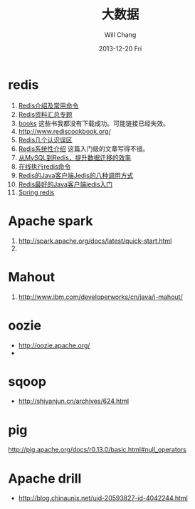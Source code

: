 #+TITLE:       大数据
#+AUTHOR:      Will Chang
#+EMAIL:       changwei.cn@gmail.com
#+DATE:        2013-12-20 Fri
#+URI:         /wiki/html/bigdata
#+KEYWORDS:    big data, hadoop, redis
#+TAGS:        :big data:hadoop:redis:spark:
#+LANGUAGE:    en
#+OPTIONS:     H:3 num:nil toc:nil \n:nil ::t |:t ^:nil -:nil f:t *:t <:t
#+DESCRIPTION: 研究互联网用到的大数据技术

* redis
 1. [[http://langgufu.iteye.com/blog/1434408][Redis介绍及常用命令]]
 2. [[http://blog.nosqlfan.com/html/3537.html][Redis资料汇总专题]]
 3. [[http://blog.nosqlfan.com/books][books]] 这些书我都没有下载成功。可能链接已经失效。
 4. [[http://www.rediscookbook.org/]]
 5. [[http://blog.nosqlfan.com/html/868.html?ref=rediszt][Redis几个认识误区]]
 6. [[http://blog.nosqlfan.com/html/3139.html?ref=rediszt][Redis系统性介绍]]  这篇入门级的文章写得不错。
 7. [[http://blog.nosqlfan.com/html/4144.html][从MySQL到Redis，提升数据迁移的效率]]
 8. [[http://try.redis.io/][在线执行redis命令]]
 9. [[http://www.blogways.net/blog/2013/06/02/jedis-demo.html][Redis的Java客户端Jedis的八种调用方式]]
 10. [[http://mina-java.iteye.com/blog/1149452][Redis最好的Java客户端jedis入门]]
 11. [[http://projects.spring.io/spring-data-redis/][Spring redis]]

* Apache spark

 1. http://spark.apache.org/docs/latest/quick-start.html
 2. [[http://img.my.csdn.net/uploads/201212/25/1356437707_3798.jpg]]


* Mahout

  1. http://www.ibm.com/developerworks/cn/java/j-mahout/
* oozie
 - http://oozie.apache.org/
 -

* sqoop

 - http://shiyanjun.cn/archives/624.html

* pig

  http://pig.apache.org/docs/r0.13.0/basic.html#null_operators

* Apache drill 

 -  http://blog.chinaunix.net/uid-20593827-id-4042244.html